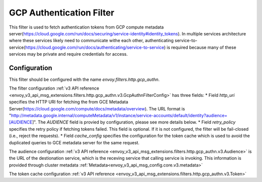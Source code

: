 .. _config_http_filters_gcp_authn:

GCP Authentication Filter
=========================
This filter is used to fetch authentication tokens from GCP compute metadata server(https://cloud.google.com/run/docs/securing/service-identity#identity_tokens).
In multiple services architecture where these services likely need to communicate withe each other, authenticating service-to-service(https://cloud.google.com/run/docs/authenticating/service-to-service) is required because many of these services may be private and require credentials for access.

Configuration
-------------
This filter should be configured with the name *envoy.filters.http.gcp_authn*.

The filter configuration :ref:`v3 API reference <envoy_v3_api_msg_extensions.filters.http.gcp_authn.v3.GcpAuthnFilterConfig>` has three fields:
* Field *http_uri* specifies the HTTP URI for fetching the from GCE Metadata Server(https://cloud.google.com/compute/docs/metadata/overview). The URL format is "http://metadata.google.internal/computeMetadata/v1/instance/service-accounts/default/identity?audience=[AUDIENCE]".
The *AUDIENCE* field is provied by configuration, please see more details below.
* Field *retry_policy* specifies the retry policy if fetching tokens failed. This field is optional. If it is not configured, the filter will be fail-closed (i.e., reject the requests).
* Field *cache_config* specifies the configuration for the token cache which is used to avoid the duplicated queries to GCE metadata server for the same request.

The audience configuration :ref:`v3 API reference <envoy_v3_api_msg_extensions.filters.http.gcp_authn.v3.Audience>` is the URL of the destionation service, which is the receving service that calling service is invoking. This information is provided through cluster metadata :ref:`Metadata<envoy_v3_api_msg_config.core.v3.metadata>`

The token cache configuration :ref:`v3 API reference <envoy_v3_api_msg_extensions.filters.http.gcp_authn.v3.Token>`